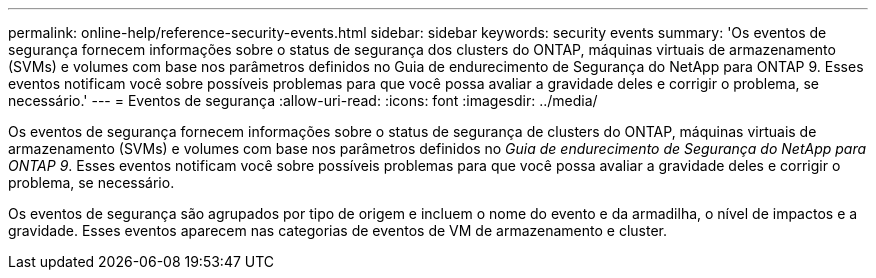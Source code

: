 ---
permalink: online-help/reference-security-events.html 
sidebar: sidebar 
keywords: security events 
summary: 'Os eventos de segurança fornecem informações sobre o status de segurança dos clusters do ONTAP, máquinas virtuais de armazenamento (SVMs) e volumes com base nos parâmetros definidos no Guia de endurecimento de Segurança do NetApp para ONTAP 9. Esses eventos notificam você sobre possíveis problemas para que você possa avaliar a gravidade deles e corrigir o problema, se necessário.' 
---
= Eventos de segurança
:allow-uri-read: 
:icons: font
:imagesdir: ../media/


[role="lead"]
Os eventos de segurança fornecem informações sobre o status de segurança de clusters do ONTAP, máquinas virtuais de armazenamento (SVMs) e volumes com base nos parâmetros definidos no _Guia de endurecimento de Segurança do NetApp para ONTAP 9_. Esses eventos notificam você sobre possíveis problemas para que você possa avaliar a gravidade deles e corrigir o problema, se necessário.

Os eventos de segurança são agrupados por tipo de origem e incluem o nome do evento e da armadilha, o nível de impactos e a gravidade. Esses eventos aparecem nas categorias de eventos de VM de armazenamento e cluster.
